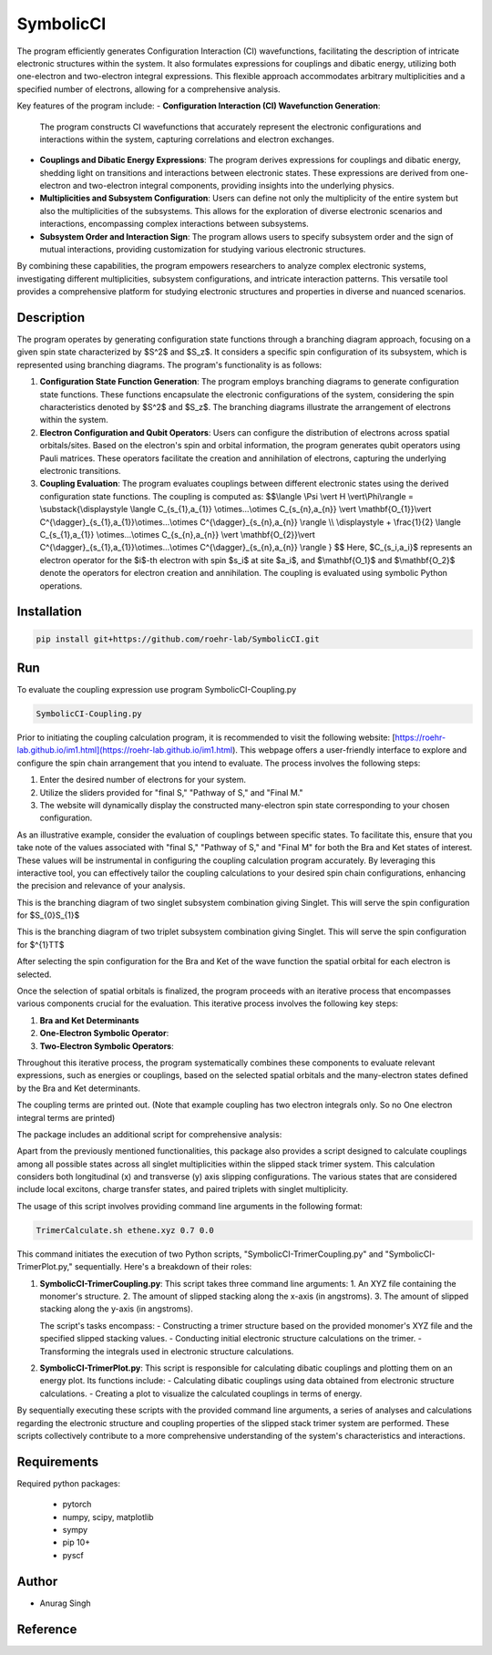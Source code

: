 SymbolicCI
----------

The program efficiently generates Configuration Interaction (CI) wavefunctions, facilitating the description of intricate electronic structures within the system. It also formulates expressions for couplings and dibatic energy, utilizing both one-electron and two-electron integral expressions. This flexible approach accommodates arbitrary multiplicities and a specified number of electrons, allowing for a comprehensive analysis.

Key features of the program include:
- **Configuration Interaction (CI) Wavefunction Generation**:
  The program constructs CI wavefunctions that accurately represent the electronic configurations and interactions within the system, capturing correlations and electron exchanges.

- **Couplings and Dibatic Energy Expressions**:
  The program derives expressions for couplings and dibatic energy, shedding light on transitions and interactions between electronic states. These expressions are derived from one-electron and two-electron integral components, providing insights into the underlying physics.

- **Multiplicities and Subsystem Configuration**:
  Users can define not only the multiplicity of the entire system but also the multiplicities of the subsystems. This allows for the exploration of diverse electronic scenarios and interactions, encompassing complex interactions between subsystems.

- **Subsystem Order and Interaction Sign**:
  The program allows users to specify subsystem order and the sign of mutual interactions, providing customization for studying various electronic structures.

By combining these capabilities, the program empowers researchers to analyze complex electronic systems, investigating different multiplicities, subsystem configurations, and intricate interaction patterns. This versatile tool provides a comprehensive platform for studying electronic structures and properties in diverse and nuanced scenarios.


-----------
Description
-----------

The program operates by generating configuration state functions through a branching diagram approach, focusing on a given spin state characterized by $S^2$ and $S_z$. It considers a specific spin configuration of its subsystem, which is represented using branching diagrams. The program's functionality is as follows:

1. **Configuration State Function Generation**:
   The program employs branching diagrams to generate configuration state functions. These functions encapsulate the electronic configurations of the system, considering the spin characteristics denoted by $S^2$ and $S_z$. The branching diagrams illustrate the arrangement of electrons within the system.

2. **Electron Configuration and Qubit Operators**:
   Users can configure the distribution of electrons across spatial orbitals/sites. Based on the electron's spin and orbital information, the program generates qubit operators using Pauli matrices. These operators facilitate the creation and annihilation of electrons, capturing the underlying electronic transitions.

3. **Coupling Evaluation**:
   The program evaluates couplings between different electronic states using the derived configuration state functions. The coupling is computed as:
   $$\\langle \\Psi \\vert H \\vert\\Phi\\rangle =  \\substack{\\displaystyle \\langle C_{s_{1},a_{1}} \\otimes...\\otimes C_{s_{n},a_{n}} \\vert \\mathbf{O_{1}}\\vert C^{\\dagger}_{s_{1},a_{1}}\\otimes...\\otimes C^{\\dagger}_{s_{n},a_{n}} \\rangle  \\\\ \\displaystyle + \\frac{1}{2} \\langle C_{s_{1},a_{1}} \\otimes...\\otimes C_{s_{n},a_{n}} \\vert \\mathbf{O_{2}}\\vert C^{\\dagger}_{s_{1},a_{1}}\\otimes...\\otimes C^{\\dagger}_{s_{n},a_{n}} \\rangle } $$
   Here, $C_{s_i,a_i}$ represents an electron operator for the $i$-th electron with spin $s_i$ at site $a_i$, and $\\mathbf{O_1}$ and $\\mathbf{O_2}$ denote the operators for electron creation and annihilation. The coupling is evaluated using symbolic Python operations.

------------
Installation
------------

.. code-block:: bash

     pip install git+https://github.com/roehr-lab/SymbolicCI.git

-----
Run
-----
To evaluate the coupling expression use program SymbolicCI-Coupling.py


.. code-block:: bash

     SymbolicCI-Coupling.py

Prior to initiating the coupling calculation program, it is recommended to visit the following website: [https://roehr-lab.github.io/im1.html](https://roehr-lab.github.io/im1.html). This webpage offers a user-friendly interface to explore and configure the spin chain arrangement that you intend to evaluate. The process involves the following steps:

1. Enter the desired number of electrons for your system.
2. Utilize the sliders provided for "final S," "Pathway of S," and "Final M."
3. The website will dynamically display the constructed many-electron spin state corresponding to your chosen configuration.

As an illustrative example, consider the evaluation of couplings between specific states. To facilitate this, ensure that you take note of the values associated with "final S," "Pathway of S," and "Final M" for both the Bra and Ket states of interest. These values will be instrumental in configuring the coupling calculation program accurately. By leveraging this interactive tool, you can effectively tailor the coupling calculations to your desired spin chain configurations, enhancing the precision and relevance of your analysis.


.. image:: images/i10.png
    :height: 850px
    :width: 1000px

This is the branching diagram of two singlet subsystem combination giving Singlet. This will serve the spin configuration for $S_{0}S_{1}$ 

.. image:: images/i11.png
    :height: 850px
    :width: 1000px

This is the branching diagram of two triplet subsystem combination giving Singlet. This will serve the spin configuration for $^{1}TT$ 

.. image:: images/i1.png
    :height: 450px
    :width: 1000px

.. image:: images/i4.png
    :height: 450px
    :width: 1000px


After selecting the spin configuration for the Bra and Ket of the wave function the spatial orbital for each electron is selected.

.. image:: images/i6.png
    :height: 750px
    :width: 1000px

.. image:: images/i7.png
    :height: 750px
    :width: 1000px

Once the selection of spatial orbitals is finalized, the program proceeds with an iterative process that encompasses various components crucial for the evaluation. This iterative process involves the following key steps:

1. **Bra and Ket Determinants**
2. **One-Electron Symbolic Operator**:
3. **Two-Electron Symbolic Operators**:
   
Throughout this iterative process, the program systematically combines these components to evaluate relevant expressions, such as energies or couplings, based on the selected spatial orbitals and the many-electron states defined by the Bra and Ket determinants.


.. image:: images/i9.png
    :height: 450px
    :width: 1000px


.. image:: images/i12.png
    :height: 950px
    :width: 1000px

The coupling terms are printed out. (Note that example coupling has two electron integrals  only. So no One electron integral terms are printed)

The package includes an additional script for comprehensive analysis:

Apart from the previously mentioned functionalities, this package also provides a script designed to calculate couplings among all possible states across all singlet multiplicities within the slipped stack trimer system. This calculation considers both longitudinal (x) and transverse (y) axis slipping configurations. The various states that are considered include local excitons, charge transfer states, and paired triplets with singlet multiplicity.

The usage of this script involves providing command line arguments in the following format:

.. code-block:: bash

     TrimerCalculate.sh ethene.xyz 0.7 0.0


This command initiates the execution of two Python scripts, "SymbolicCI-TrimerCoupling.py" and "SymbolicCI-TrimerPlot.py," sequentially. Here's a breakdown of their roles:

1. **SymbolicCI-TrimerCoupling.py**:
   This script takes three command line arguments:
   1. An XYZ file containing the monomer's structure.
   2. The amount of slipped stacking along the x-axis (in angstroms).
   3. The amount of slipped stacking along the y-axis (in angstroms).

   The script's tasks encompass:
   - Constructing a trimer structure based on the provided monomer's XYZ file and the specified slipped stacking values.
   - Conducting initial electronic structure calculations on the trimer.
   - Transforming the integrals used in electronic structure calculations.

2. **SymbolicCI-TrimerPlot.py**:
   This script is responsible for calculating dibatic couplings and plotting them on an energy plot. Its functions include:
   - Calculating dibatic couplings using data obtained from electronic structure calculations.
   - Creating a plot to visualize the calculated couplings in terms of energy.

By sequentially executing these scripts with the provided command line arguments, a series of analyses and calculations regarding the electronic structure and coupling properties of the slipped stack trimer system are performed. These scripts collectively contribute to a more comprehensive understanding of the system's characteristics and interactions.



------------
Requirements
------------

Required python packages:

 * pytorch
 * numpy, scipy, matplotlib
 * sympy
 * pip 10+
 * pyscf

------
Author
------
* Anurag Singh

---------
Reference
---------
